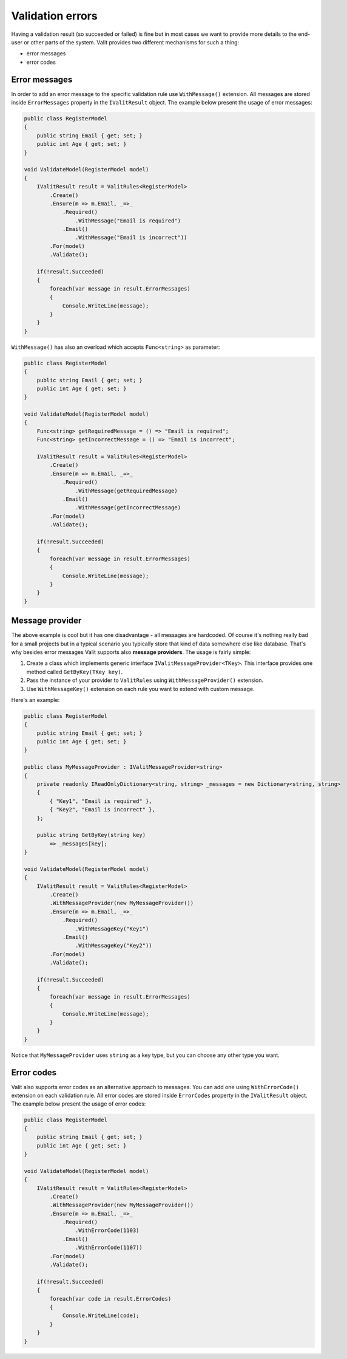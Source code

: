 =====================
Validation errors
=====================
Having a validation result (so succeeded or failed) is fine but in most cases we want to provide more details to the end-user or other parts of the system. Valit provides two different mechanisms for such a thing:

- error messages
- error codes


Error messages
------------------
In order to add an error message to the specific validation rule use ``WithMessage()`` extension. All messages are stored inside ``ErrorMessages`` property in the ``IValitResult`` object. The example below present the usage of error messages:

.. sourcecode:: csharp

    public class RegisterModel
    {
        public string Email { get; set; }        
        public int Age { get; set; }
    }   

    void ValidateModel(RegisterModel model)
    {
        IValitResult result = ValitRules<RegisterModel>
            .Create()
            .Ensure(m => m.Email, _=>_
                .Required()
                    .WithMessage("Email is required")
                .Email()
                    .WithMessage("Email is incorrect"))
            .For(model)
            .Validate();

	if(!result.Succeeded)
        {
	    foreach(var message in result.ErrorMessages)
	    {
		Console.WriteLine(message);
	    }
	}
    }

``WithMessage()`` has also an overload which accepts ``Func<string>`` as parameter:

.. sourcecode:: csharp

    public class RegisterModel
    {
        public string Email { get; set; }        
        public int Age { get; set; }
    }   

    void ValidateModel(RegisterModel model)
    {
        Func<string> getRequiredMessage = () => "Email is required";
        Func<string> getIncorrectMessage = () => "Email is incorrect";

        IValitResult result = ValitRules<RegisterModel>
            .Create()
            .Ensure(m => m.Email, _=>_
                .Required()
                    .WithMessage(getRequiredMessage)
                .Email()
                    .WithMessage(getIncorrectMessage)
            .For(model)
            .Validate();

	if(!result.Succeeded)
        {
	    foreach(var message in result.ErrorMessages)
	    {
		Console.WriteLine(message);
	    }
	}
    }
	

Message provider
------------------
The above example is cool but it has one disadvantage - all messages are hardcoded. Of course it's nothing really bad for a small projects but in a typical scenario you typically store that kind of data somewhere else like database. That's why besides error messages Valit supports also **message providers**. The usage is fairly simple:

1. Create a class which implements generic interface ``IValitMessageProvider<TKey>``. This interface provides one method called ``GetByKey(TKey key)``.
2. Pass the instance of your provider to ``ValitRules`` using ``WithMessageProvider()`` extension.
3. Use ``WithMessageKey()`` extension on each rule you want to extend with custom message.

Here's an example:

.. sourcecode:: csharp


    public class RegisterModel
    {
        public string Email { get; set; }        
        public int Age { get; set; }
    } 

    public class MyMessageProvider : IValitMessageProvider<string>
    {
        private readonly IReadOnlyDictionary<string, string> _messages = new Dictionary<string, string>
        {
            { "Key1", "Email is required" },
            { "Key2", "Email is incorrect" },
        };

	public string GetByKey(string key)
            => _messages[key]; 
    }

    void ValidateModel(RegisterModel model)
    {
        IValitResult result = ValitRules<RegisterModel>
            .Create()
            .WithMessageProvider(new MyMessageProvider())
            .Ensure(m => m.Email, _=>_
                .Required()
                    .WithMessageKey("Key1")
                .Email()
                    .WithMessageKey("Key2"))
            .For(model)
            .Validate();

        if(!result.Succeeded)
        {
	    foreach(var message in result.ErrorMessages)
	    {
		Console.WriteLine(message);
	    }
	}
    }

Notice that ``MyMessageProvider`` uses ``string`` as a key type, but you can choose any other type you want.

Error codes
------------------
Valit also supports error codes as an alternative approach to messages. You can add one using ``WithErrorCode()`` extension on each validation rule. All error codes are stored inside ``ErrorCodes`` property in the ``IValitResult`` object. The example below present the usage of error codes:

.. sourcecode:: csharp


    public class RegisterModel
    {
        public string Email { get; set; }        
        public int Age { get; set; }
    } 

    void ValidateModel(RegisterModel model)
    {
        IValitResult result = ValitRules<RegisterModel>
            .Create()
            .WithMessageProvider(new MyMessageProvider())
            .Ensure(m => m.Email, _=>_
                .Required()
                    .WithErrorCode(1103)
                .Email()
                    .WithErrorCode(1107))
            .For(model)
            .Validate();

        if(!result.Succeeded)
        {
	    foreach(var code in result.ErrorCodes)
	    {
		Console.WriteLine(code);
	    }
	}
    }
